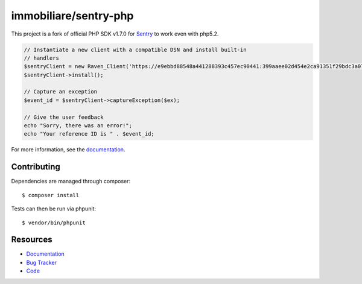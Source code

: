 immobiliare/sentry-php
======================

.. image:: https://secure.travis-ci.org/getsentry/sentry-php.png?branch=master
   :target: http://travis-ci.org/getsentry/sentry-php


This project is a fork of official PHP SDK v1.7.0 for `Sentry <https://getsentry.com/>`_ to work even with php5.2.

.. code-block:: php

    // Instantiate a new client with a compatible DSN and install built-in
    // handlers
    $sentryClient = new Raven_Client('https://e9ebbd88548a441288393c457ec90441:399aaee02d454e2ca91351f29bdc3a07@app.getsentry.com/3235');
    $sentryClient->install();

    // Capture an exception
    $event_id = $sentryClient->captureException($ex);

    // Give the user feedback
    echo "Sorry, there was an error!";
    echo "Your reference ID is " . $event_id;

For more information, see the `documentation <https://docs.getsentry.com/hosted/clients/php/>`_.


Contributing
------------

Dependencies are managed through composer:

::

    $ composer install


Tests can then be run via phpunit:

::

    $ vendor/bin/phpunit


Resources
---------

* `Documentation <https://docs.getsentry.com/hosted/clients/php/>`_
* `Bug Tracker <http://github.com/immobiliare/sentry-php/issues>`_
* `Code <http://github.com/immobiliare/sentry-php>`_
